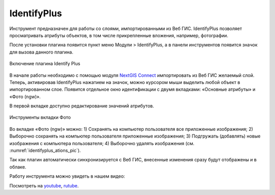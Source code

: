 .. sectionauthor:: Екатерина Петруненко <ekaterina.petrunenko@nextgis.ru>

.. _identifyplus:
    
IdentifyPlus
===============

Инструмент предназначен для работы со слоями, импортированными из Веб ГИС. IdentifyPlus позволяет просматривать атрибуты объектов, в том числе прикрепленные вложения, например, фотографии.

После установки плагина появится пункт меню Модули > IdentifyPlus, а в панели инструментов появится значок для вызова данного плагина.

.. figure:: _static/identifyplus_open_ru.png
   :align: center
   :width: 20cm
   
   Включение плагина Identify Plus

В начале работы необходимо с помощью модуля `NextGIS Connect <https://docs.nextgis.ru/docs_ngconnect/source/toc.html>`_ импортировать из Веб ГИС желаемый слой. Теперь, активировав IdentifyPlus нажатием на значок, можно курсором мыши выделить любой объект в импортированном слое. Появится отдельное окно идентификации с двумя вкладками: «Основные атрибуты» и «Фото (ngw)». 

В первой вкладке доступно редактирование значений атрибутов. 

.. figure:: _static/identifyplus_ations_ru.png
   :align: center
   :name: identifyplus_ations_pic
   :width: 20cm
   
   Инструменты вкладки Фото

Во вкладке «Фото (ngw)» можно: 1) Сохранять на компьютер пользователя все приложенные изображения; 2) Выборочно сохранять на компьютер пользователя приложенные изображения; 3) Подгружать (добавлять) новые изображения с компьютера пользователя; 4) Выборочно удалять изображения (см. :numref:`identifyplus_ations_pic`). 

Так как плагин автоматически синхронизируется с Веб ГИС, внесенные изменения сразу будут отображены и в облаке.

Работу инструмента можно увидеть в нашем видео:

.. raw:: html

   <iframe width="560" height="315" src="https://rutube.ru/play/embed/bf081ebf7b213a3a4bc79042ad083f10/" frameBorder="0" allow="clipboard-write; autoplay" webkitAllowFullScreen mozallowfullscreen allowFullScreen></iframe>

Посмотреть на `youtube <https://youtu.be/JWMey76B_S0>`_, `rutube <https://rutube.ru/video/bf081ebf7b213a3a4bc79042ad083f10/>`_.
